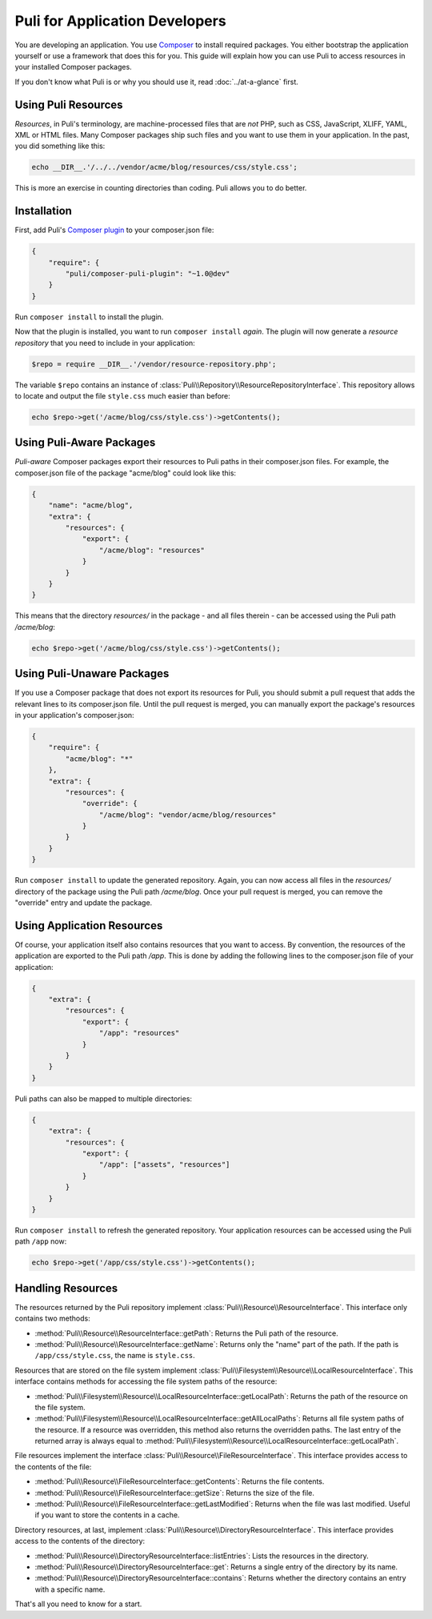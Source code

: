 Puli for Application Developers
===============================

You are developing an application. You use `Composer`_ to install required
packages. You either bootstrap the application yourself or use a framework that
does this for you. This guide will explain how you can use Puli to access
resources in your installed Composer packages.

If you don't know what Puli is or why you should use it, read
:doc:`../at-a-glance` first.

Using Puli Resources
--------------------

*Resources*, in Puli's terminology, are machine-processed files that are *not*
PHP, such as CSS, JavaScript, XLIFF, YAML, XML or HTML files. Many Composer
packages ship such files and you want to use them in your application. In the
past, you did something like this:

.. code-block:: php

    echo __DIR__.'/../../vendor/acme/blog/resources/css/style.css';

This is more an exercise in counting directories than coding. Puli allows you
to do better.

Installation
------------

First, add Puli's `Composer plugin`_ to your composer.json file:

.. code-block:: json

    {
        "require": {
            "puli/composer-puli-plugin": "~1.0@dev"
        }
    }

Run ``composer install`` to install the plugin.

Now that the plugin is installed, you want to run ``composer install`` *again*.
The plugin will now generate a *resource repository* that you need to include
in your application:

.. code-block:: php

    $repo = require __DIR__.'/vendor/resource-repository.php';

The variable ``$repo`` contains an instance of
:class:`Puli\\Repository\\ResourceRepositoryInterface`. This repository allows
to locate and output the file ``style.css`` much easier than before:

.. code-block:: php

    echo $repo->get('/acme/blog/css/style.css')->getContents();

Using Puli-Aware Packages
-------------------------

*Puli-aware* Composer packages export their resources to Puli paths in their
composer.json files. For example, the composer.json file of the package
"acme/blog" could look like this:

.. code-block:: json

    {
        "name": "acme/blog",
        "extra": {
            "resources": {
                "export": {
                    "/acme/blog": "resources"
                }
            }
        }
    }

This means that the directory `resources/` in the package - and all files
therein - can be accessed using the Puli path `/acme/blog`:

.. code-block:: php

    echo $repo->get('/acme/blog/css/style.css')->getContents();

Using Puli-Unaware Packages
---------------------------

If you use a Composer package that does not export its resources for Puli, you
should submit a pull request that adds the relevant lines to its composer.json
file. Until the pull request is merged, you can manually export the package's
resources in your application's composer.json:

.. code-block:: json

    {
        "require": {
            "acme/blog": "*"
        },
        "extra": {
            "resources": {
                "override": {
                    "/acme/blog": "vendor/acme/blog/resources"
                }
            }
        }
    }

Run ``composer install`` to update the generated repository. Again, you can now
access all files in the `resources/` directory of the package using the Puli
path `/acme/blog`. Once your pull request is merged, you can remove the
"override" entry and update the package.

Using Application Resources
---------------------------

Of course, your application itself also contains resources that you want to
access. By convention, the resources of the application are exported to the
Puli path `/app`. This is done by adding the following lines to the
composer.json file of your application:

.. code-block:: json

    {
        "extra": {
            "resources": {
                "export": {
                    "/app": "resources"
                }
            }
        }
    }

Puli paths can also be mapped to multiple directories:

.. code-block:: json

    {
        "extra": {
            "resources": {
                "export": {
                    "/app": ["assets", "resources"]
                }
            }
        }
    }

Run ``composer install`` to refresh the generated repository. Your application
resources can be accessed using the Puli path ``/app`` now:

.. code-block:: php

    echo $repo->get('/app/css/style.css')->getContents();

Handling Resources
------------------

The resources returned by the Puli repository implement
:class:`Puli\\Resource\\ResourceInterface`. This interface only contains two
methods:

* :method:`Puli\\Resource\\ResourceInterface::getPath`: Returns the Puli path
  of the resource.

* :method:`Puli\\Resource\\ResourceInterface::getName`: Returns only the "name"
  part of the path. If the path is ``/app/css/style.css``, the name is
  ``style.css``.

Resources that are stored on the file system implement
:class:`Puli\\Filesystem\\Resource\\LocalResourceInterface`. This interface
contains methods for accessing the file system paths of the resource:

* :method:`Puli\\Filesystem\\Resource\\LocalResourceInterface::getLocalPath`:
  Returns the path of the resource on the file system.

* :method:`Puli\\Filesystem\\Resource\\LocalResourceInterface::getAllLocalPaths`:
  Returns all file system paths of the resource. If a resource was overridden,
  this method also returns the overridden paths. The last entry of the returned
  array is always equal to
  :method:`Puli\\Filesystem\\Resource\\LocalResourceInterface::getLocalPath`.

File resources implement the interface
:class:`Puli\\Resource\\FileResourceInterface`. This interface provides access
to the contents of the file:

* :method:`Puli\\Resource\\FileResourceInterface::getContents`: Returns the file
  contents.

* :method:`Puli\\Resource\\FileResourceInterface::getSize`: Returns the size of
  the file.

* :method:`Puli\\Resource\\FileResourceInterface::getLastModified`: Returns when
  the file was last modified. Useful if you want to store the contents in a
  cache.

Directory resources, at last, implement
:class:`Puli\\Resource\\DirectoryResourceInterface`. This interface provides
access to the contents of the directory:

* :method:`Puli\\Resource\\DirectoryResourceInterface::listEntries`: Lists the
  resources in the directory.

* :method:`Puli\\Resource\\DirectoryResourceInterface::get`: Returns a single
  entry of the directory by its name.

* :method:`Puli\\Resource\\DirectoryResourceInterface::contains`: Returns
  whether the directory contains an entry with a specific name.

That's all you need to know for a start.

.. _Composer: https://getcomposer.org
.. _Composer plugin: https://github.com/puli/composer-puli-plugin

